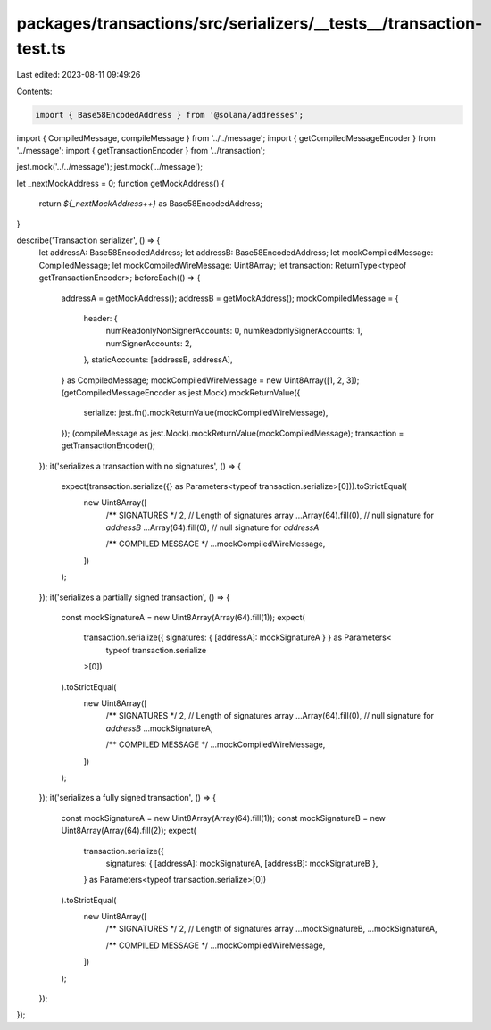 packages/transactions/src/serializers/__tests__/transaction-test.ts
===================================================================

Last edited: 2023-08-11 09:49:26

Contents:

.. code-block:: ts

    import { Base58EncodedAddress } from '@solana/addresses';

import { CompiledMessage, compileMessage } from '../../message';
import { getCompiledMessageEncoder } from '../message';
import { getTransactionEncoder } from '../transaction';

jest.mock('../../message');
jest.mock('../message');

let _nextMockAddress = 0;
function getMockAddress() {
    return `${_nextMockAddress++}` as Base58EncodedAddress;
}

describe('Transaction serializer', () => {
    let addressA: Base58EncodedAddress;
    let addressB: Base58EncodedAddress;
    let mockCompiledMessage: CompiledMessage;
    let mockCompiledWireMessage: Uint8Array;
    let transaction: ReturnType<typeof getTransactionEncoder>;
    beforeEach(() => {
        addressA = getMockAddress();
        addressB = getMockAddress();
        mockCompiledMessage = {
            header: {
                numReadonlyNonSignerAccounts: 0,
                numReadonlySignerAccounts: 1,
                numSignerAccounts: 2,
            },
            staticAccounts: [addressB, addressA],
        } as CompiledMessage;
        mockCompiledWireMessage = new Uint8Array([1, 2, 3]);
        (getCompiledMessageEncoder as jest.Mock).mockReturnValue({
            serialize: jest.fn().mockReturnValue(mockCompiledWireMessage),
        });
        (compileMessage as jest.Mock).mockReturnValue(mockCompiledMessage);
        transaction = getTransactionEncoder();
    });
    it('serializes a transaction with no signatures', () => {
        expect(transaction.serialize({} as Parameters<typeof transaction.serialize>[0])).toStrictEqual(
            new Uint8Array([
                /** SIGNATURES */
                2, // Length of signatures array
                ...Array(64).fill(0), // null signature for `addressB`
                ...Array(64).fill(0), // null signature for `addressA`

                /** COMPILED MESSAGE */
                ...mockCompiledWireMessage,
            ])
        );
    });
    it('serializes a partially signed transaction', () => {
        const mockSignatureA = new Uint8Array(Array(64).fill(1));
        expect(
            transaction.serialize({ signatures: { [addressA]: mockSignatureA } } as Parameters<
                typeof transaction.serialize
            >[0])
        ).toStrictEqual(
            new Uint8Array([
                /** SIGNATURES */
                2, // Length of signatures array
                ...Array(64).fill(0), // null signature for `addressB`
                ...mockSignatureA,

                /** COMPILED MESSAGE */
                ...mockCompiledWireMessage,
            ])
        );
    });
    it('serializes a fully signed transaction', () => {
        const mockSignatureA = new Uint8Array(Array(64).fill(1));
        const mockSignatureB = new Uint8Array(Array(64).fill(2));
        expect(
            transaction.serialize({
                signatures: { [addressA]: mockSignatureA, [addressB]: mockSignatureB },
            } as Parameters<typeof transaction.serialize>[0])
        ).toStrictEqual(
            new Uint8Array([
                /** SIGNATURES */
                2, // Length of signatures array
                ...mockSignatureB,
                ...mockSignatureA,

                /** COMPILED MESSAGE */
                ...mockCompiledWireMessage,
            ])
        );
    });
});


